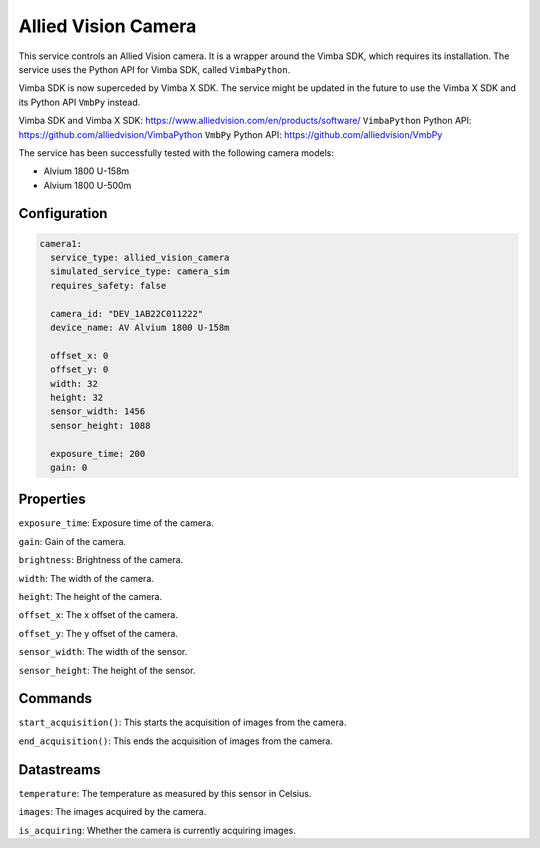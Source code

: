 Allied Vision Camera
====================

This service controls an Allied Vision camera. It is a wrapper around the Vimba SDK, which requires its installation.
The service uses the Python API for Vimba SDK, called ``VimbaPython``.

Vimba SDK is now superceded by Vimba X SDK. The service might be updated in the future to use the Vimba X SDK and its
Python API ``VmbPy`` instead.

Vimba SDK and Vimba X SDK: `https://www.alliedvision.com/en/products/software/ <https://www.alliedvision.com/en/products/software/>`_
``VimbaPython`` Python API: `https://github.com/alliedvision/VimbaPython <https://github.com/alliedvision/VimbaPython>`_
``VmbPy`` Python API: `https://github.com/alliedvision/VmbPy <https://github.com/alliedvision/VmbPy>`_

The service has been successfully tested with the following camera models:

- Alvium 1800 U-158m
- Alvium 1800 U-500m

Configuration
-------------

.. code-block:: YAML

    camera1:
      service_type: allied_vision_camera
      simulated_service_type: camera_sim
      requires_safety: false

      camera_id: "DEV_1AB22C011222"
      device_name: AV Alvium 1800 U-158m

      offset_x: 0
      offset_y: 0
      width: 32
      height: 32
      sensor_width: 1456
      sensor_height: 1088

      exposure_time: 200
      gain: 0

Properties
----------
``exposure_time``: Exposure time of the camera.

``gain``: Gain of the camera.

``brightness``: Brightness of the camera.

``width``: The width of the camera.

``height``: The height of the camera.

``offset_x``: The x offset of the camera.

``offset_y``: The y offset of the camera.

``sensor_width``: The width of the sensor.

``sensor_height``: The height of the sensor.

Commands
--------
``start_acquisition()``: This starts the acquisition of images from the camera.

``end_acquisition()``: This ends the acquisition of images from the camera.

Datastreams
-----------
``temperature``: The temperature as measured by this sensor in Celsius.

``images``: The images acquired by the camera.

``is_acquiring``: Whether the camera is currently acquiring images.